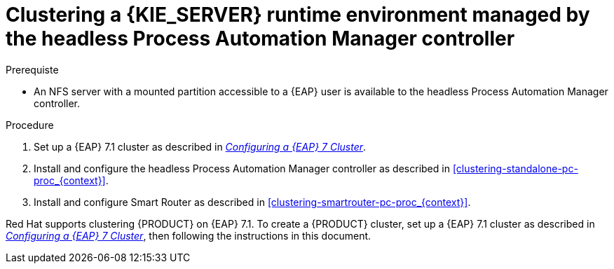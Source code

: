 [id='clustering-runtime-managed-proc']
= Clustering a {KIE_SERVER} runtime environment managed by the headless Process Automation Manager controller

.Prerequiste
* An NFS server with a mounted partition accessible to a {EAP} user is available to the headless Process Automation Manager controller.

.Procedure
. Set up a {EAP} 7.1 cluster as described in  https://access.redhat.com/documentation/en-us/reference_architectures/2017/html-single/configuring_a_red_hat_jboss_eap_7_cluster/[_Configuring a {EAP} 7 Cluster_].
//. Install and configure Elasticsearch as described in <<clustering-elasticsearch-proc_{context}>>.
//. Install and configure AMQ Broker as described in <<clustering-artemis-activate-proc_{context}>>.
. Install and configure the headless Process Automation Manager controller as described in <<clustering-standalone-pc-proc_{context}>>.
. Install and configure Smart Router as described in <<clustering-smartrouter-pc-proc_{context}>>.


ifdef::DM[]
[NOTE]
====
This section is specifically intended for {CENTRAL} development environments where you want to cluster the Git repository. It is not necessary to create a clustered environment for {KIE_SERVER} production environments.
====
endif::[]  

Red Hat supports clustering {PRODUCT} on {EAP} 7.1. To create a {PRODUCT} cluster, set up a {EAP} 7.1 cluster as described in  https://access.redhat.com/documentation/en-us/reference_architectures/2017/html-single/configuring_a_red_hat_jboss_eap_7_cluster/[_Configuring a {EAP} 7 Cluster_], then following the instructions in this document.
